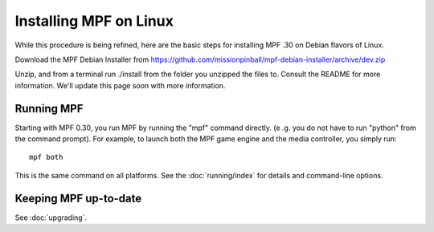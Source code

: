 Installing MPF on Linux
=======================
While this procedure is being refined, here are the basic steps for installing MPF .30 on Debian flavors of Linux.

Download the MPF Debian Installer from https://github.com/missionpinball/mpf-debian-installer/archive/dev.zip

Unzip, and from a terminal run ./install from the folder you unzipped the files to. Consult the
README for more information. We'll update this page soon with more information.

Running MPF
-----------

Starting with MPF 0.30, you run MPF by running the "mpf" command directly. (e
.g. you do not have to run "python" from the command prompt). For example, to
launch both the MPF game engine and the media controller, you simply run:

::

   mpf both

This is the same command on all platforms. See the :doc:`running/index` for
details and command-line options.

Keeping MPF up-to-date
----------------------

See :doc:`upgrading`.